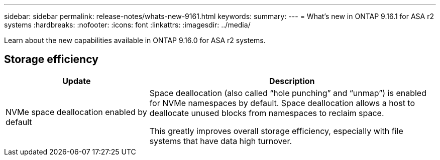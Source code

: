 ---
sidebar: sidebar
permalink: release-notes/whats-new-9161.html
keywords: 
summary:  
---
= What's new in ONTAP 9.16.1 for ASA r2 systems
:hardbreaks:
:nofooter:
:icons: font
:linkattrs:
:imagesdir: ../media/

[.lead]
Learn about the new capabilities available in ONTAP 9.16.0 for ASA r2 systems.

== Storage efficiency

[cols="2,4" options="header"]
|===
// header row
| Update
| Description


// first body row
| NVMe space deallocation enabled by default
a| Space deallocation (also called “hole punching” and “unmap”) is enabled for NVMe namespaces by default. Space deallocation allows a host to deallocate unused blocks from namespaces to reclaim space. 

This greatly improves overall storage efficiency, especially with file systems that have data high turnover.
// table end
|===


// 2024 Sept 16, Git Issue 2
// 2024 Sept 23, ONTAPDOC 1921